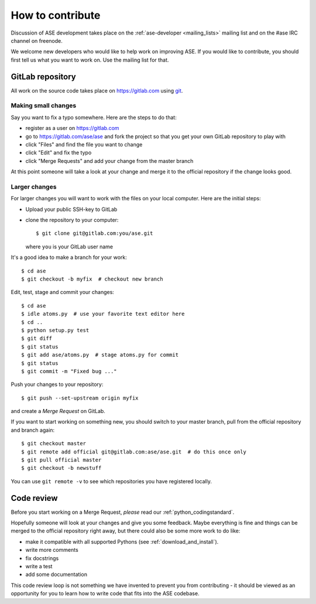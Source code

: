 =================
How to contribute
=================

Discussion of ASE development takes place on the :ref:`ase-developer
<mailing_lists>` mailing list and on the #ase IRC channel on freenode.

We welcome new developers who would like to help work on improving
ASE.  If you would like to contribute, you should first tell us what
you want to work on.  Use the mailing list for that.


GitLab repository
=================

All work on the source code takes place on https://gitlab.com using git_.

.. _git: https://git-scm.com/

    
Making small changes
--------------------

Say you want to fix a typo somewhere.  Here are the steps to do that:
    
* register as a user on https://gitlab.com
* go to https://gitlab.com/ase/ase and fork the project so that you
  get your own GitLab repository to play with
* click "Files" and find the file you want to change
* click "Edit" and fix the typo
* click "Merge Requests" and add your change from the master branch

At this point someone will take a look at your change and merge it to the
official repository if the change looks good.


Larger changes
--------------

.. highlight:: bash

For larger changes you will want to work with the files on your local
computer.  Here are the initial steps:
    
* Upload your public SSH-key to GitLab
* clone the repository to your computer::
    
      $ git clone git@gitlab.com:you/ase.git

  where ``you`` is your GitLab user name

It's a good idea to make a branch for your work::
    
    $ cd ase
    $ git checkout -b myfix  # checkout new branch
    
Edit, test, stage and commit your changes::
    
    $ cd ase
    $ idle atoms.py  # use your favorite text editor here
    $ cd ..
    $ python setup.py test
    $ git diff
    $ git status
    $ git add ase/atoms.py  # stage atoms.py for commit
    $ git status
    $ git commit -m "Fixed bug ..."

Push your changes to your repository::

    $ git push --set-upstream origin myfix

and create a *Merge Request* on GitLab.

If you want to start working on something new, you should switch to your
master branch, pull from the official repository and branch again::
    
    $ git checkout master
    $ git remote add official git@gitlab.com:ase/ase.git  # do this once only
    $ git pull official master
    $ git checkout -b newstuff

You can use ``git remote -v`` to see which repositories you have
registered locally.
    
Code review
===========

Before you start working on a Merge Request, *please* read our
:ref:`python_codingstandard`.

Hopefully someone will look at your changes and give you some
feedback.  Maybe everything is fine and things can be merged to the official repository right away, but there could also be some more work to do like:

* make it compatible with all supported Pythons (see
  :ref:`download_and_install`).
* write more comments
* fix docstrings
* write a test
* add some documentation

This code review loop is not something we have invented to prevent you from
contributing - it should be viewed as an opportunity for you to learn how to
write code that fits into the ASE codebase.